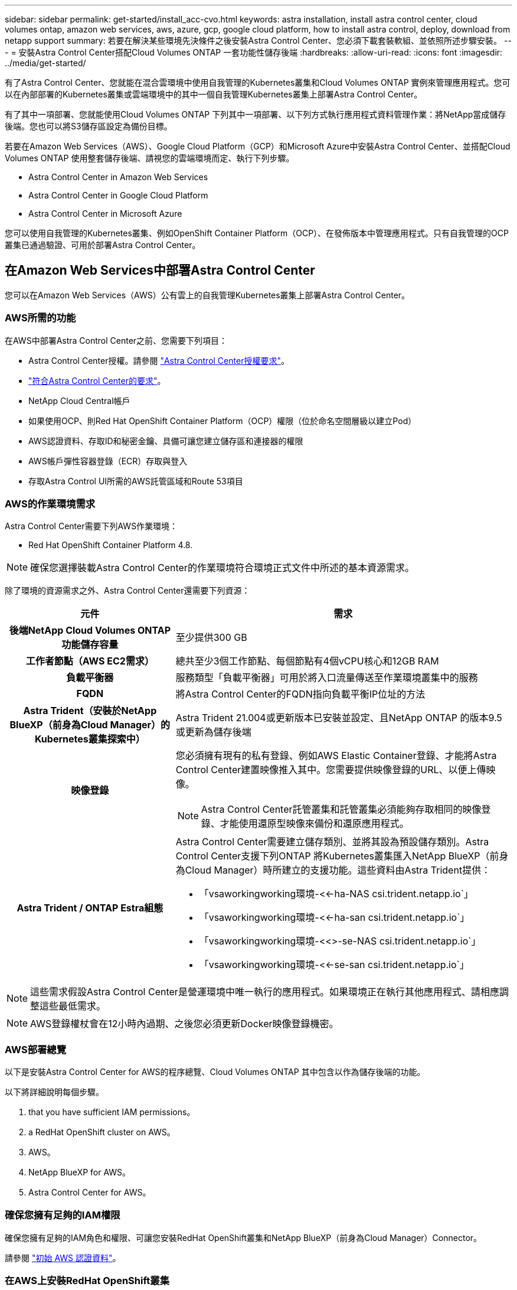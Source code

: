 ---
sidebar: sidebar 
permalink: get-started/install_acc-cvo.html 
keywords: astra installation, install astra control center, cloud volumes ontap, amazon web services, aws, azure, gcp, google cloud platform, how to install astra control, deploy, download from netapp support 
summary: 若要在解決某些環境先決條件之後安裝Astra Control Center、您必須下載套裝軟組、並依照所述步驟安裝。 
---
= 安裝Astra Control Center搭配Cloud Volumes ONTAP 一套功能性儲存後端
:hardbreaks:
:allow-uri-read: 
:icons: font
:imagesdir: ../media/get-started/


[role="lead"]
有了Astra Control Center、您就能在混合雲環境中使用自我管理的Kubernetes叢集和Cloud Volumes ONTAP 實例來管理應用程式。您可以在內部部署的Kubernetes叢集或雲端環境中的其中一個自我管理Kubernetes叢集上部署Astra Control Center。

有了其中一項部署、您就能使用Cloud Volumes ONTAP 下列其中一項部署、以下列方式執行應用程式資料管理作業：將NetApp當成儲存後端。您也可以將S3儲存區設定為備份目標。

若要在Amazon Web Services（AWS）、Google Cloud Platform（GCP）和Microsoft Azure中安裝Astra Control Center、並搭配Cloud Volumes ONTAP 使用整套儲存後端、請視您的雲端環境而定、執行下列步驟。

*  Astra Control Center in Amazon Web Services
*  Astra Control Center in Google Cloud Platform
*  Astra Control Center in Microsoft Azure


您可以使用自我管理的Kubernetes叢集、例如OpenShift Container Platform（OCP）、在發佈版本中管理應用程式。只有自我管理的OCP叢集已通過驗證、可用於部署Astra Control Center。



== 在Amazon Web Services中部署Astra Control Center

您可以在Amazon Web Services（AWS）公有雲上的自我管理Kubernetes叢集上部署Astra Control Center。



=== AWS所需的功能

在AWS中部署Astra Control Center之前、您需要下列項目：

* Astra Control Center授權。請參閱 link:../get-started/requirements.html["Astra Control Center授權要求"]。
* link:../get-started/requirements.html["符合Astra Control Center的要求"]。
* NetApp Cloud Central帳戶
* 如果使用OCP、則Red Hat OpenShift Container Platform（OCP）權限（位於命名空間層級以建立Pod）
* AWS認證資料、存取ID和秘密金鑰、具備可讓您建立儲存區和連接器的權限
* AWS帳戶彈性容器登錄（ECR）存取與登入
* 存取Astra Control UI所需的AWS託管區域和Route 53項目




=== AWS的作業環境需求

Astra Control Center需要下列AWS作業環境：

* Red Hat OpenShift Container Platform 4.8.



NOTE: 確保您選擇裝載Astra Control Center的作業環境符合環境正式文件中所述的基本資源需求。

除了環境的資源需求之外、Astra Control Center還需要下列資源：

[cols="1h,2a"]
|===
| 元件 | 需求 


| 後端NetApp Cloud Volumes ONTAP 功能儲存容量  a| 
至少提供300 GB



| 工作者節點（AWS EC2需求）  a| 
總共至少3個工作節點、每個節點有4個vCPU核心和12GB RAM



| 負載平衡器  a| 
服務類型「負載平衡器」可用於將入口流量傳送至作業環境叢集中的服務



| FQDN  a| 
將Astra Control Center的FQDN指向負載平衡IP位址的方法



| Astra Trident（安裝於NetApp BlueXP（前身為Cloud Manager）的Kubernetes叢集探索中）  a| 
Astra Trident 21.004或更新版本已安裝並設定、且NetApp ONTAP 的版本9.5或更新為儲存後端



| 映像登錄  a| 
您必須擁有現有的私有登錄、例如AWS Elastic Container登錄、才能將Astra Control Center建置映像推入其中。您需要提供映像登錄的URL、以便上傳映像。


NOTE: Astra Control Center託管叢集和託管叢集必須能夠存取相同的映像登錄、才能使用還原型映像來備份和還原應用程式。



| Astra Trident / ONTAP Estra組態  a| 
Astra Control Center需要建立儲存類別、並將其設為預設儲存類別。Astra Control Center支援下列ONTAP 將Kubernetes叢集匯入NetApp BlueXP（前身為Cloud Manager）時所建立的支援功能。這些資料由Astra Trident提供：

* 「vsaworkingworking環境-<<-ha-NAS csi.trident.netapp.io`」
* 「vsaworkingworking環境-<<-ha-san csi.trident.netapp.io`」
* 「vsaworkingworking環境-<<>-se-NAS csi.trident.netapp.io`」
* 「vsaworkingworking環境-<<-se-san csi.trident.netapp.io`」


|===

NOTE: 這些需求假設Astra Control Center是營運環境中唯一執行的應用程式。如果環境正在執行其他應用程式、請相應調整這些最低需求。


NOTE: AWS登錄權杖會在12小時內過期、之後您必須更新Docker映像登錄機密。



=== AWS部署總覽

以下是安裝Astra Control Center for AWS的程序總覽、Cloud Volumes ONTAP 其中包含以作為儲存後端的功能。

以下將詳細說明每個步驟。

.  that you have sufficient IAM permissions。
.  a RedHat OpenShift cluster on AWS。
.  AWS。
.  NetApp BlueXP for AWS。
.  Astra Control Center for AWS。




=== 確保您擁有足夠的IAM權限

確保您擁有足夠的IAM角色和權限、可讓您安裝RedHat OpenShift叢集和NetApp BlueXP（前身為Cloud Manager）Connector。

請參閱 https://docs.netapp.com/us-en/cloud-manager-setup-admin/concept-accounts-aws.html#initial-aws-credentials["初始 AWS 認證資料"^]。



=== 在AWS上安裝RedHat OpenShift叢集

在AWS上安裝RedHat OpenShift Container Platform叢集。

如需安裝指示、請參閱 https://docs.openshift.com/container-platform/4.8/installing/installing_aws/installing-aws-default.html["在OpenShift Container Platform的AWS上安裝叢集"^]。



=== 設定AWS

接下來、設定AWS以建立虛擬網路、設定EC2運算執行個體、建立AWS S3儲存區、建立彈性容器登錄（ECR）以裝載Astra Control Center映像、然後將映像推送至此登錄。

請遵循AWS文件完成下列步驟。請參閱 https://docs.openshift.com/container-platform/4.8/installing/installing_aws/installing-aws-default.html["AWS安裝文件"^]。

. 建立AWS虛擬網路。
. 檢閱EC2運算執行個體。這可以是AWS中的裸機伺服器或VM。
. 如果執行個體類型尚未符合主節點和工作節點的Astra最低資源需求、請在AWS中變更執行個體類型以符合Astra需求。請參閱 link:../requirements.html["Astra Control Center需求"]。
. 建立至少一個AWS S3儲存區來儲存備份。
. 建立AWS彈性Container登錄（ECR）、以裝載所有的主動定速控制系統映像。
+

NOTE: 如果您未建立ECR、Astra Control Center將無法從含有Cloud Volumes ONTAP AWS後端的支援的叢集存取監控資料。此問題是因為您嘗試使用Astra Control Center探索及管理的叢集無法存取AWS ECR。

. 將Acc映像推送到您定義的登錄。



NOTE: AWS Elastic Container登錄（ECR）權杖會在12小時後過期、導致跨叢集複製作業失敗。從Cloud Volumes ONTAP 針對AWS設定的功能進行的功能區管理儲存後端時、就會發生此問題。若要修正此問題、請再次向ECR驗證、並產生新的秘密、讓複製作業順利恢復。

以下是AWS部署範例：

image:acc-cvo-aws2.png["Astra Control Center提供Cloud Volumes ONTAP 部署範例"]



=== 設定適用於AWS的NetApp BlueXP

使用NetApp BlueXP（前身為Cloud Manager）建立工作區、新增AWS連接器、建立工作環境、以及匯入叢集。

請遵循BlueXP文件完成下列步驟。請參閱下列內容：

* https://docs.netapp.com/us-en/occm/task_getting_started_aws.html["開始使用Cloud Volumes ONTAP AWS的功能"^]。
* https://docs.netapp.com/us-en/occm/task_creating_connectors_aws.html#create-a-connector["使用BlueXP在AWS中建立連接器"^]


.步驟
. 將您的認證資料新增至BlueXP。
. 建立工作區。
. 新增AWS的連接器。選擇AWS做為供應商。
. 為您的雲端環境建立工作環境。
+
.. 位置：「Amazon Web Services（AWS）」
.. 類型：Cloud Volumes ONTAP 「EHA」


. 匯入OpenShift叢集。叢集將連線至您剛建立的工作環境。
+
.. 選擇* K8s*>*叢集清單*>*叢集詳細資料*、即可檢視NetApp叢集詳細資料。
.. 請注意右上角的Trident版本。
.. 請注意Cloud Volumes ONTAP 、顯示NetApp為資源配置程式的叢集儲存類別。
+
這會匯入您的Red Hat OpenShift叢集、並將其指派為預設儲存類別。您可以選取儲存類別。Trident會在匯入和探索程序中自動安裝。



. 請注意此Cloud Volumes ONTAP 功能部署中的所有持續磁碟區和磁碟區。



TIP: 可作為單一節點或高可用度運作。Cloud Volumes ONTAP如果已啟用HA、請記下在AWS中執行的HA狀態和節點部署狀態。



=== 安裝AWS的Astra Control Center

遵循標準 link:../get-started/install_acc.html["Astra Control Center安裝說明"]。


NOTE: AWS使用一般S3儲存區類型。



== 在Google Cloud Platform中部署Astra Control Center

您可以在Google Cloud Platform（GCP）公有雲上的自我管理Kubernetes叢集上部署Astra Control Center。



=== GCP的需求

在GCP中部署Astra Control Center之前、您需要下列項目：

* Astra Control Center授權。請參閱 link:../get-started/requirements.html["Astra Control Center授權要求"]。
* link:../get-started/requirements.html["符合Astra Control Center的要求"]。
* NetApp Cloud Central帳戶
* 如果使用OCP、Red Hat OpenShift Container Platform（OCP）4．10
* 如果使用OCP、則Red Hat OpenShift Container Platform（OCP）權限（位於命名空間層級以建立Pod）
* GCP服務帳戶具備權限、可讓您建立貯體和連接器




=== GCP的作業環境需求


NOTE: 確保您選擇裝載Astra Control Center的作業環境符合環境正式文件中所述的基本資源需求。

除了環境的資源需求之外、Astra Control Center還需要下列資源：

[cols="1h,2a"]
|===
| 元件 | 需求 


| 後端NetApp Cloud Volumes ONTAP 功能儲存容量  a| 
至少提供300 GB



| 工作者節點（GCP運算需求）  a| 
總共至少3個工作節點、每個節點有4個vCPU核心和12GB RAM



| 負載平衡器  a| 
服務類型「負載平衡器」可用於將入口流量傳送至作業環境叢集中的服務



| FQDN（GCP DNS區域）  a| 
將Astra Control Center的FQDN指向負載平衡IP位址的方法



| Astra Trident（安裝於NetApp BlueXP（前身為Cloud Manager）的Kubernetes叢集探索中）  a| 
Astra Trident 21.004或更新版本已安裝並設定、且NetApp ONTAP 的版本9.5或更新為儲存後端



| 映像登錄  a| 
您必須擁有現有的私有登錄、例如Google Container登錄、才能將Astra Control Center建置映像推送至該登錄。您需要提供映像登錄的URL、以便上傳映像。


NOTE: 您必須啟用匿名存取、才能拉出還原映像進行備份。



| Astra Trident / ONTAP Estra組態  a| 
Astra Control Center需要建立儲存類別、並將其設為預設儲存類別。Astra Control Center支援下列ONTAP 將Kubernetes叢集匯入NetApp BlueXP時所建立的物件庫伯內特儲存類別。這些資料由Astra Trident提供：

* 「vsaworkingworking環境-<<-ha-NAS csi.trident.netapp.io`」
* 「vsaworkingworking環境-<<-ha-san csi.trident.netapp.io`」
* 「vsaworkingworking環境-<<>-se-NAS csi.trident.netapp.io`」
* 「vsaworkingworking環境-<<-se-san csi.trident.netapp.io`」


|===

NOTE: 這些需求假設Astra Control Center是營運環境中唯一執行的應用程式。如果環境正在執行其他應用程式、請相應調整這些最低需求。



=== GCP部署總覽

以下是將Astra Control Center安裝在GCP的自我管理OCP叢集上的程序總覽、Cloud Volumes ONTAP 其中包含以作儲存後端的功能。

以下將詳細說明每個步驟。

.  a RedHat OpenShift cluster on GCP。
.  a GCP Project and Virtual Private Cloud。
.  that you have sufficient IAM permissions。
.  GCP。
.  NetApp BlueXP for GCP。
.  Astra Control Center for GCP。




=== 在GCP上安裝RedHat OpenShift叢集

第一步是在GCP上安裝RedHat OpenShift叢集。

如需安裝指示、請參閱下列內容：

* https://access.redhat.com/documentation/en-us/openshift_container_platform/4.10/html-single/installing/index#installing-on-gcp["在GCP中安裝OpenShift叢集"^]
* https://cloud.google.com/iam/docs/creating-managing-service-accounts#creating_a_service_account["建立GCP服務帳戶"^]




=== 建立GCP專案和虛擬私有雲端

建立至少一個GCP專案和虛擬私有雲端（VPC）。


NOTE: OpenShift可能會建立自己的資源群組。此外、您也應該定義GCP VPC。請參閱OpenShift文件。

您可能想要建立平台叢集資源群組和目標應用程式OpenShift叢集資源群組。



=== 確保您擁有足夠的IAM權限

確保您擁有足夠的IAM角色和權限、可讓您安裝RedHat OpenShift叢集和NetApp BlueXP（前身為Cloud Manager）Connector。

請參閱 https://docs.netapp.com/us-en/cloud-manager-setup-admin/task-creating-connectors-gcp.html#setting-up-permissions["初始GCP認證與權限"^]。



=== 設定GCP

接下來、設定GCP以建立VPC、設定運算執行個體、建立Google Cloud Object Storage、建立Google Container Register以裝載Astra Control Center映像、然後將映像推送至此登錄。

請遵循GCP文件完成下列步驟。請參閱在GCP中安裝OpenShift叢集。

. 在您計畫用於具有CVO後端的OCP叢集的GCP中建立GCP專案和VPC。
. 檢閱運算執行個體。這可以是GCP中的裸機伺服器或VM。
. 如果執行個體類型尚未符合主節點和工作節點的Astra最低資源需求、請在GCP中變更執行個體類型以符合Astra需求。請參閱 link:../get-started/requirements.html["Astra Control Center需求"]。
. 建立至少一個GCP雲端儲存庫來儲存備份。
. 建立儲存貯體存取所需的機密。
. 建立Google Container登錄、以裝載所有Astra Control Center映像。
. 設定所有Astra Control Center映像的Google Container登錄存取權、以供Docker推/拉。
+
範例：輸入下列指令碼、即可將Acc映像推送至此登錄：

+
[listing]
----
gcloud auth activate-service-account <service account email address>
--key-file=<GCP Service Account JSON file>
----
+
此指令碼需要Astra Control Center資訊清單檔案和Google Image登錄位置。

+
範例：

+
[listing]
----
manifestfile=astra-control-center-<version>.manifest
GCP_CR_REGISTRY=<target image repository>
ASTRA_REGISTRY=<source ACC image repository>

while IFS= read -r image; do
    echo "image: $ASTRA_REGISTRY/$image $GCP_CR_REGISTRY/$image"
    root_image=${image%:*}
    echo $root_image
    docker pull $ASTRA_REGISTRY/$image
    docker tag $ASTRA_REGISTRY/$image $GCP_CR_REGISTRY/$image
    docker push $GCP_CR_REGISTRY/$image
done < astra-control-center-22.04.41.manifest
----
. 設定DNS區域。




=== 設定適用於GCP的NetApp BlueXP

使用NetApp BlueXP（前身為Cloud Manager）建立工作區、將連接器新增至GCP、建立工作環境、以及匯入叢集。

請遵循BlueXP文件完成下列步驟。請參閱 https://docs.netapp.com/us-en/occm/task_getting_started_gcp.html["從GCP開始使用Cloud Volumes ONTAP"^]。

.您需要的是 #8217 ；需要的是什麼
* 以所需的IAM權限和角色存取GCP服務帳戶


.步驟
. 將您的認證資料新增至BlueXP。請參閱 https://docs.netapp.com/us-en/cloud-manager-setup-admin/task-adding-gcp-accounts.html["新增GCP帳戶"^]。
. 新增GCP的連接器。
+
.. 選擇「GCP」作為供應商。
.. 輸入GCP認證。請參閱 https://docs.netapp.com/us-en/cloud-manager-setup-admin/task-creating-connectors-gcp.html["從BlueXP在GCP中建立連接器"^]。
.. 確認連接器正在執行、並切換至該連接器。


. 為您的雲端環境建立工作環境。
+
.. 地點：「GCP」
.. 類型：Cloud Volumes ONTAP 「EHA」


. 匯入OpenShift叢集。叢集將連線至您剛建立的工作環境。
+
.. 選擇* K8s*>*叢集清單*>*叢集詳細資料*、即可檢視NetApp叢集詳細資料。
.. 請注意右上角的Trident版本。
.. 請注意Cloud Volumes ONTAP 、顯示「NetApp」為資源配置程式的叢集儲存類別。
+
這會匯入您的Red Hat OpenShift叢集、並將其指派為預設儲存類別。您可以選取儲存類別。Trident會在匯入和探索程序中自動安裝。



. 請注意此Cloud Volumes ONTAP 功能部署中的所有持續磁碟區和磁碟區。



TIP: 可作為單一節點或高可用度（HA）運作。Cloud Volumes ONTAP如果已啟用HA、請記下在GCP中執行的HA狀態和節點部署狀態。



=== 安裝Astra Control Center for GCP

遵循標準 link:../get-started/install_acc.html["Astra Control Center安裝說明"]。


NOTE: GCP使用通用S3儲存區類型。

. 產生Docker祕密以擷取Astra Control Center安裝的映像：
+
[listing]
----
kubectl create secret docker-registry <secret name> --docker-server=<Registry location> --docker-username=_json_key --docker-password="$(cat <GCP Service Account JSON file>)" --namespace=pcloud
----




== 在Microsoft Azure中部署Astra Control Center

您可以將Astra Control Center部署在Microsoft Azure公有雲上的自我管理Kubernetes叢集上。



=== Azure的需求

在Azure中部署Astra Control Center之前、您需要下列項目：

* Astra Control Center授權。請參閱 link:../get-started/requirements.html["Astra Control Center授權要求"]。
* link:../get-started/requirements.html["符合Astra Control Center的要求"]。
* NetApp Cloud Central帳戶
* 如果使用OCP、Red Hat OpenShift Container Platform（OCP）4.8
* 如果使用OCP、則Red Hat OpenShift Container Platform（OCP）權限（位於命名空間層級以建立Pod）
* Azure認證、具備可讓您建立儲存區和連接器的權限




=== Azure的營運環境需求

確保您選擇裝載Astra Control Center的作業環境符合環境正式文件中所述的基本資源需求。

除了環境的資源需求之外、Astra Control Center還需要下列資源：

請參閱 link:../get-started/requirements.html#operational-environment-requirements["Astra Control Center營運環境需求"]。

[cols="1h,2a"]
|===
| 元件 | 需求 


| 後端NetApp Cloud Volumes ONTAP 功能儲存容量  a| 
至少提供300 GB



| 工作者節點（Azure運算需求）  a| 
總共至少3個工作節點、每個節點有4個vCPU核心和12GB RAM



| 負載平衡器  a| 
服務類型「負載平衡器」可用於將入口流量傳送至作業環境叢集中的服務



| FQDN（Azure DNS區域）  a| 
將Astra Control Center的FQDN指向負載平衡IP位址的方法



| Astra Trident（安裝於NetApp BlueXP的Kubernetes叢集探索中）  a| 
Astra Trident 21.004或更新版本已安裝並設定、NetApp ONTAP 版本9.5或更新版本將作為儲存後端使用



| 映像登錄  a| 
您必須擁有現有的私有登錄、例如Azure Container登錄（ACR）、才能將Astra Control Center建置映像推送至該登錄。您需要提供映像登錄的URL、以便上傳映像。


NOTE: 您必須啟用匿名存取、才能拉出還原映像進行備份。



| Astra Trident / ONTAP Estra組態  a| 
Astra Control Center需要建立儲存類別、並將其設為預設儲存類別。Astra Control Center支援下列ONTAP 將Kubernetes叢集匯入NetApp BlueXP時所建立的物件庫伯內特儲存類別。這些資料由Astra Trident提供：

* 「vsaworkingworking環境-<<-ha-NAS csi.trident.netapp.io`」
* 「vsaworkingworking環境-<<-ha-san csi.trident.netapp.io`」
* 「vsaworkingworking環境-<<>-se-NAS csi.trident.netapp.io`」
* 「vsaworkingworking環境-<<-se-san csi.trident.netapp.io`」


|===

NOTE: 這些需求假設Astra Control Center是營運環境中唯一執行的應用程式。如果環境正在執行其他應用程式、請相應調整這些最低需求。



=== Azure部署總覽

以下是安裝Astra Control Center for Azure的程序總覽。

以下將詳細說明每個步驟。

.  a RedHat OpenShift cluster on Azure。
.  Azure resource groups。
.  that you have sufficient IAM permissions。
.  Azure。
.  NetApp BlueXP (formerly Cloud Manager) for Azure。
.  and configure Astra Control Center for Azure。




=== 在Azure上安裝RedHat OpenShift叢集

第一步是在Azure上安裝RedHat OpenShift叢集。

如需安裝指示、請參閱下列內容：

* https://docs.openshift.com/container-platform/4.8/installing/installing_azure/preparing-to-install-on-azure.html["在Azure上安裝OpenShift叢集"^]。
* https://docs.openshift.com/container-platform/4.8/installing/installing_azure/installing-azure-account.html#installing-azure-account["安裝Azure帳戶"^]。




=== 建立Azure資源群組

建立至少一個Azure資源群組。


NOTE: OpenShift可能會建立自己的資源群組。此外、您也應該定義Azure資源群組。請參閱OpenShift文件。

您可能想要建立平台叢集資源群組和目標應用程式OpenShift叢集資源群組。



=== 確保您擁有足夠的IAM權限

確保您擁有足夠的IAM角色和權限、可讓您安裝RedHat OpenShift叢集和NetApp BlueXP Connector。

請參閱 https://docs.netapp.com/us-en/cloud-manager-setup-admin/concept-accounts-azure.html["Azure 認證與權限"^]。



=== 設定Azure

接下來、設定Azure以建立虛擬網路、設定運算執行個體、建立Azure Blob容器、建立Azure Container Register（ACR）來裝載Astra Control Center映像、然後將映像推送至此登錄。

請依照Azure文件完成下列步驟。請參閱 https://docs.openshift.com/container-platform/4.8/installing/installing_azure/preparing-to-install-on-azure.html["在Azure上安裝OpenShift叢集"^]。

. 建立Azure虛擬網路。
. 檢閱運算執行個體。這可以是Azure中的裸機伺服器或VM。
. 如果執行個體類型尚未符合主節點和工作節點的Astra最低資源需求、請變更Azure中的執行個體類型以符合Astra要求。請參閱 link:../get-started/requirements.html["Astra Control Center需求"]。
. 建立至少一個Azure Blob容器來儲存備份。
. 建立儲存帳戶。您需要儲存帳戶來建立容器、以便在Astra Control Center中作為儲存庫。
. 建立儲存貯體存取所需的機密。
. 建立Azure Container登錄（ACR）、以裝載所有Astra Control Center映像。
. 設定Docker推/拉所有Astra Control Center影像的ACR存取。
. 輸入下列指令碼、將Acc映像推入此登錄：
+
[listing]
----
az acr login -n <AZ ACR URL/Location>
This script requires ACC manifest file and your Azure ACR location.
----
+
*範例*：

+
[listing]
----
manifestfile=astra-control-center-<version>.manifest
AZ_ACR_REGISTRY=<target image repository>
ASTRA_REGISTRY=<source ACC image repository>

while IFS= read -r image; do
    echo "image: $ASTRA_REGISTRY/$image $AZ_ACR_REGISTRY/$image"
    root_image=${image%:*}
    echo $root_image
    docker pull $ASTRA_REGISTRY/$image
    docker tag $ASTRA_REGISTRY/$image $AZ_ACR_REGISTRYY/$image
    docker push $AZ_ACR_REGISTRY/$image
done < astra-control-center-22.04.41.manifest
----
. 設定DNS區域。




=== 設定適用於Azure的NetApp BlueXP（前身為Cloud Manager）

使用BlueXP（前身為Cloud Manager）建立工作區、將連接器新增至Azure、建立工作環境、以及匯入叢集。

請遵循BlueXP文件完成下列步驟。請參閱 https://docs.netapp.com/us-en/occm/task_getting_started_azure.html["Azure中的BlueXP入門指南"^]。

以所需的IAM權限和角色存取Azure帳戶

.步驟
. 將您的認證資料新增至BlueXP。
. 新增Azure連接器。請參閱 https://mysupport.netapp.com/site/info/cloud-manager-policies["BlueXP原則"^]。
+
.. 選擇* Azure *作為供應商。
.. 輸入Azure認證資料、包括應用程式ID、用戶端機密和目錄（租戶）ID。
+
請參閱 https://docs.netapp.com/us-en/occm/task_creating_connectors_azure.html["從BlueXPr在Azure中建立連接器"^]。



. 確認連接器正在執行、並切換至該連接器。
+
image:acc-cvo-azure-connectors.png["在BlueXP中切換連接器"]

. 為您的雲端環境建立工作環境。
+
.. 位置：「Microsoft Azure」。
.. 輸入：Cloud Volumes ONTAP 「EHA」。


+
image:acc-cvo-azure-working-environment.png["在BlueXP中建立工作環境"]

. 匯入OpenShift叢集。叢集將連線至您剛建立的工作環境。
+
.. 選擇* K8s*>*叢集清單*>*叢集詳細資料*、即可檢視NetApp叢集詳細資料。
+
image:acc-cvo-azure-connected.png["已在BlueXP中匯入叢集"]

.. 請注意右上角的Trident版本。
.. 請注意Cloud Volumes ONTAP 、顯示NetApp為資源配置程式的叢集儲存類別。


+
這會匯入您的Red Hat OpenShift叢集、並指派預設的儲存類別。您可以選取儲存類別。Trident會在匯入和探索程序中自動安裝。

. 請注意此Cloud Volumes ONTAP 功能部署中的所有持續磁碟區和磁碟區。
. 可作為單一節點或高可用度運作。Cloud Volumes ONTAP如果已啟用HA、請記下Azure中執行的HA狀態和節點部署狀態。




=== 安裝及設定Azure的Astra Control Center

使用標準安裝Astra Control Center link:../get-started/install_acc.html["安裝說明"]。

使用Astra Control Center新增Azure儲存庫。請參閱 link:../get-started/setup_overview.html["設定Astra Control Center並新增鏟斗"]。
